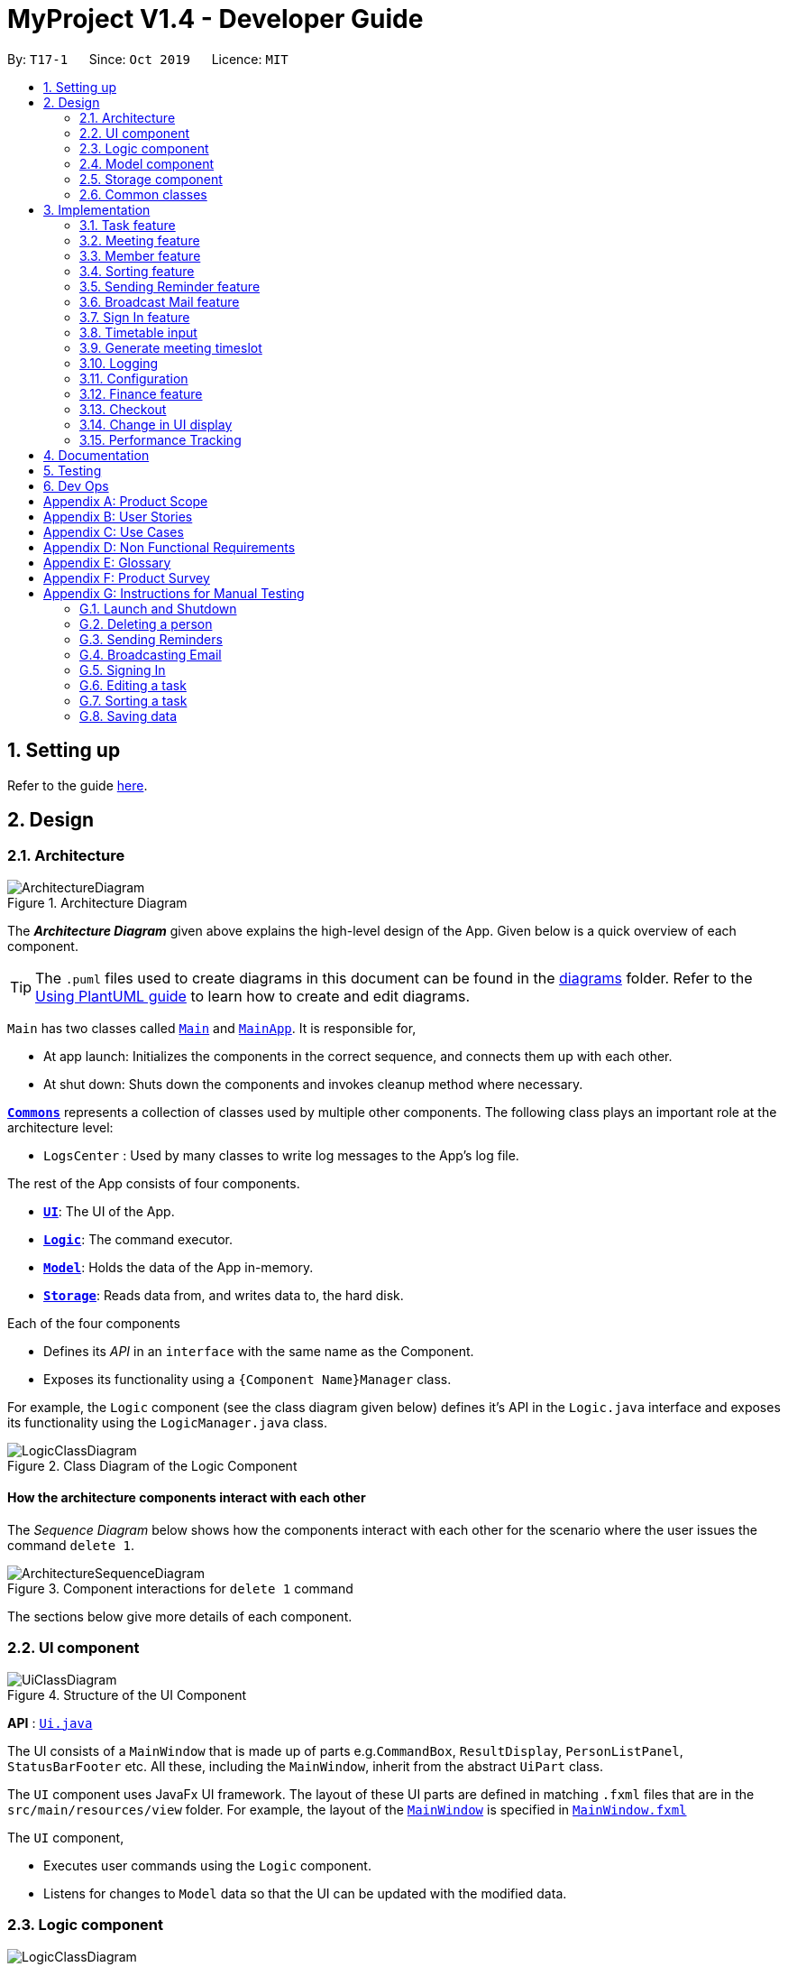 = MyProject V1.4 - Developer Guide
:site-section: DeveloperGuide
:toc:
:toc-title:
:toc-placement: preamble
:sectnums:
:imagesDir: images
:stylesDir: stylesheets
:xrefstyle: full
ifdef::env-github[]
:tip-caption: :bulb:
:note-caption: :information_source:
:warning-caption: :warning:
endif::[]
:repoURL: https://github.com/AY1920S1-CS2103T-T17-1/main/tree/master

By: `T17-1`      Since: `Oct 2019`      Licence: `MIT`

== Setting up

Refer to the guide <<SettingUp#, here>>.

== Design

[[Design-Architecture]]
=== Architecture

.Architecture Diagram
image::ArchitectureDiagram.png[]

The *_Architecture Diagram_* given above explains the high-level design of the App. Given below is a quick overview of each component.

[TIP]
The `.puml` files used to create diagrams in this document can be found in the link:{repoURL}/docs/diagrams/[diagrams] folder.
Refer to the <<UsingPlantUml#, Using PlantUML guide>> to learn how to create and edit diagrams.

`Main` has two classes called link:{repoURL}/src/main/java/seedu/address/Main.java[`Main`] and link:{repoURL}/src/main/java/seedu/address/MainApp.java[`MainApp`]. It is responsible for,

* At app launch: Initializes the components in the correct sequence, and connects them up with each other.
* At shut down: Shuts down the components and invokes cleanup method where necessary.

<<Design-Commons,*`Commons`*>> represents a collection of classes used by multiple other components.
The following class plays an important role at the architecture level:

* `LogsCenter` : Used by many classes to write log messages to the App's log file.

The rest of the App consists of four components.

* <<Design-Ui,*`UI`*>>: The UI of the App.
* <<Design-Logic,*`Logic`*>>: The command executor.
* <<Design-Model,*`Model`*>>: Holds the data of the App in-memory.
* <<Design-Storage,*`Storage`*>>: Reads data from, and writes data to, the hard disk.

Each of the four components

* Defines its _API_ in an `interface` with the same name as the Component.
* Exposes its functionality using a `{Component Name}Manager` class.

For example, the `Logic` component (see the class diagram given below) defines it's API in the `Logic.java` interface and exposes its functionality using the `LogicManager.java` class.

.Class Diagram of the Logic Component
image::LogicClassDiagram.png[]

[discrete]
==== How the architecture components interact with each other

The _Sequence Diagram_ below shows how the components interact with each other for the scenario where the user issues the command `delete 1`.

.Component interactions for `delete 1` command
image::ArchitectureSequenceDiagram.png[]

The sections below give more details of each component.

[[Design-Ui]]
=== UI component

.Structure of the UI Component
image::UiClassDiagram.png[]

*API* : link:{repoURL}/src/main/java/seedu/address/ui/Ui.java[`Ui.java`]

The UI consists of a `MainWindow` that is made up of parts e.g.`CommandBox`, `ResultDisplay`, `PersonListPanel`, `StatusBarFooter` etc. All these, including the `MainWindow`, inherit from the abstract `UiPart` class.

The `UI` component uses JavaFx UI framework. The layout of these UI parts are defined in matching `.fxml` files that are in the `src/main/resources/view` folder. For example, the layout of the link:{repoURL}/src/main/java/seedu/address/ui/MainWindow.java[`MainWindow`] is specified in link:{repoURL}/src/main/resources/view/MainWindow.fxml[`MainWindow.fxml`]

The `UI` component,

* Executes user commands using the `Logic` component.
* Listens for changes to `Model` data so that the UI can be updated with the modified data.

[[Design-Logic]]
=== Logic component

[[fig-LogicClassDiagram]]
.Structure of the Logic Component
image::LogicClassDiagram.png[]

*API* :
link:{repoURL}/src/main/java/seedu/address/logic/Logic.java[`Logic.java`]

.  `Logic` uses the `AddressBookParser` class to parse the user command.
.  This results in a `Command` object which is executed by the `LogicManager`.
.  The command execution can affect the `Model` (e.g. adding a person).
.  The result of the command execution is encapsulated as a `CommandResult` object which is passed back to the `Ui`.
.  In addition, the `CommandResult` object can also instruct the `Ui` to perform certain actions, such as displaying help to the user.

Given below is the Sequence Diagram for interactions within the `Logic` component for the `execute("delete 1")` API call.

.Interactions Inside the Logic Component for the `delete 1` Command
image::DeleteSequenceDiagram.png[]

NOTE: The lifeline for `DeleteCommandParser` should end at the destroy marker (X) but due to a limitation of PlantUML, the lifeline reaches the end of diagram.

[[Design-Model]]
=== Model component

.Structure of the Model Component
image::ModelClassDiagram.png[]

*API* : link:{repoURL}/src/main/java/seedu/address/model/Model.java[`Model.java`]

The `Model`,

* stores a `UserPref` object that represents the user's preferences.
* stores the Address Book data.
* exposes an unmodifiable `ObservableList<Person>` that can be 'observed' e.g. the UI can be bound to this list so that the UI automatically updates when the data in the list change.
* does not depend on any of the other three components.

[NOTE]
As a more OOP model, we can store a `Tag` list in `Address Book`, which `Person` can reference. This would allow `Address Book` to only require one `Tag` object per unique `Tag`, instead of each `Person` needing their own `Tag` object. An example of how such a model may look like is given below. +
 +
image:BetterModelClassDiagram.png[]

[[Design-Storage]]
=== Storage component

.Structure of the Storage Component
image::StorageClassDiagram.png[]

*API* : link:{repoURL}/src/main/java/seedu/address/storage/Storage.java[`Storage.java`]

The `Storage` component,

* can save `UserPref` objects in json format and read it back.
* can save the Address Book data in json format and read it back.

[[Design-Commons]]
=== Common classes

Classes used by multiple components are in the `seedu.addressbook.commons` package.

== Implementation

This section describes some noteworthy details on how certain features are implemented.

=== Task feature
==== Description of feature
Within every project, there are tasks to be done or milestones to be achieved within certain deadlines. The diagram below shows the class diagram of the task class and how it interacts with the model.

.Class Diagram for Task

image::TaskClassDiagram.png[]

As shown above, each project stores multiple tasks in a list. These tasks can be stored, deleted, edited and sorted very easily.
Here are some task related commands that can be executed by the app.

. addTask - adds a task into the project model.
. deleteTask - removes a task from the project model based on index specified by user
. editTask - edits a task of the given index with attribute/s to edit e.g deadline/description/whether is done
. sortTask - sorts the list of tasks based on specification given by user. (more info available in section 3.3)

==== Details
As seen in figure 9, each task consists of 3 parameters namely description, time and a boolean state to show whether the task is done/in progress.
A typical task will look like this on the app: +

image::TASK.png[]

// tag::addProjectMeeting[]
=== Meeting feature
==== Description of feature
Within every project, there are meetings to be held at certain time.
The diagram below shows the class diagram of the meeting class and how it interacts with the model.

.Class Diagram for Meeting

image::MeetingClassDiagram.png[]

As shown above, each project stores multiple meetings in a list. These meetings are automatically sorted based on the time in ascending order.
Here are some meeting related commands that can be executed by the app.

. addProjectMeeting - adds a meeting into the project model.
. deleteProjectMeeting- removes a meeting from the project model based on index specified by user

==== Details
As seen in figure 10, each meeting consists of 2 parameters namely description and time to show what is the meeting about
and the date and time of the meeting respectively.
A typical meeting will look like this on the app:

image::ProjectMeeting.png[]

// end::addProjectMeeting[]

// tag::memberFeature[]
=== Member feature
==== Description of feature
In every project, it almost certain that there are members. Therefore we have allowed for the users to be able to
track who are the members, and how many members there are within each project. Each `Project` stores its members as a list
of strings representing their names, and similarly each `Person` stores the projects they are involved in
as a list of strings representing the project titles. Below you will find 2 diagrams which represents this relationship.

.Class diagram of Project
image::MemberClassDiagram1.png[picutre, 250]

.Class diagram of a Person
image::MemberClassDiagram2.png[picture, 250]

[NOTE]
Whenever member is mentioned it should be known that it is represented by a `Person`.

In order to facilitate this feature, 4 commands are implemented as a subclass of the `Command` class:

. `addMember` - Adds a new `Person` to the contacts an records the name as a member of the current working project.
. `addFromContacts` - Adds a `Person` to the current working project as a member.
. `removeMember` - Removes the record of the `Person` as a member of the current working project.
. `addProfilePicture` - Adds a profile picture to the specified `Person`.

==== Implementation

In this section, we will demonstrate how a member is added to the project from your contacts, and also how a member as a new `Person`.

We will start with adding a new `Person` to your contacts, and to your project at the same time.

Step 1. The user enters the `addMember` command with the following parameters `n/David p/94328727 e/david97@hotmail.com a/Ang Mo kio
avenue 3`.

Full user input: `addMember n/David p/94328727 e/david97@hotmail.com a/Ang Mo kio
avenue 3`

The user input is parsed into an `ArgumentMultiMap` by `AddMemberCommandParser#parse` so that every attribute of the person can be
extracted, and put into a `NewMemberDescriptor` to be used to correctly create the `Person`.

[NOTE]
`ArgumentMultimap` is a class that stores all the parsed parameters from the user input.

[NOTE]
`NewMemberDescriptor` is a class that stores any all the information on the `Person` given by the user to be used
to create the `Person` subsequently.

Step 2. The information of the person is stored in the `NewMemberDescriptor`, and used to create a new instance of the `AddMemberCommand`


Every Project keeps track of which members are involved by storing a list of strings of the names of the members.
Similarly a Person keeps track of which projects they are involved in by storing a list of strings of the project titles.

The following commands are implemented to support this feature:

. `addMember` - Adds a new person to the contacts as well as to the current working project.
. `addFromContacts` - Adds a person currently stored in your contacts to the current working project.
. `removeMember` - Removes a person from the current working project.
. `addProfilePicture` - Adds a profile picture to a person in the contacts.

// end::memberFeature[]

=== Sorting feature
==== Description of feature

Sorts some lists based on specifications provided by the user.
There are 3 lists that are able to be sorted so far. +

. Sort list of tasks
. Sort list of spending
. Sort list of meetings

The implementation is similar for these 3 methods. It makes use of `SortingOrder`, which is
a container class that stores the current sort order as well as methods to get and set these orders.
`SortingOrder` can be found in the `model` package.
Currently there are 5 different methods to sort the lists.

. Alphabetical order
. Increasing order of time
. Whether tasks are done
. Whether tasks are done and then by increasing order of time
. Increasing price

[NOTE]

Methods 3-4 are only for sorting tasks whereas method 5 is for sort spending.
Methods 1-2 can be used to sort all lists.

==== Details
All sort commands take in a single integer as parameter. As mentioned in the
note above, integers 1-4 are valid input for sortTask, integers 1, 2 and 5 are valid for sortSpending, and
integers 1-2 are valid for sortMeeting.

An example command would be `sortTask 1` which sorts the list of tasks by alphabetical order.

The following sequence diagram shows the process of obtaining a list with the new sorting order
and updating the current sort order in `SortingOrder` class.

.Sequence Diagram for sortTask
image::SortTaskSequenceDiagram.png[]

These are the stages shown in figure 9. Stages are similar for sort spending as well.

. Parses the input to obtain the index.
. Goes to `SortingOrder` to change the current sorting order to the one linked to the given index based on the specification shown above.
. Obtains list of tasks from model and sorts it. List now maintains this sorting order and displays a sorted list even after adding or editing elements.
. Display the newly sorted task list.

.Activity Diagram for sortTask
image::SortTaskActivityDiagram.png[]

The diagram above shows sortTask works. There are 2 possible error messages that can occur. Firstly,
if the user inputs an index that is not applicable to the type of items sorted. For example, `sortTask 5`
is invalid as index 5 is linked to a price sorting mechanism which is not applicable to sorting tasks. Secondly,
an error will be shown if the user attempts to sort the items in the same order is the current sorting order.
For example, since the default sorting order for tasks is by increasing order of date, the command `sortTask 2`
will be invalid if the sorting order has never been changed before. Otherwise if the input is valid,
the sorting will occur and the newly sorted task list will be displayed.


==== Design considerations

===== Aspect: Data structure to support the sort commands


* **Alternative 1 (current choice):** Store the data in list.
** Pros: Easy to implement. Easy for new Computer Science student undergraduates to understand, who are likely to be the new incoming developers of our project.
** Cons: May have performance issues as list has to be sorted every time a new element is added or edited.
* **Alternative 2:** Store the data in a PriorityQueue.
** Pros: Much more efficient in terms of performance and complexity. Internal list will automatically be updated which means
no additional sorting needed when adding or editing new elements.
** Cons: Have to create and add all the tasks into another PriorityQueue if the sorting order were to be changed. Harder to implement.


// tag::sendReminder[]
=== Sending Reminder feature
==== Description of feature

Sends reminder for tasks and meetings that are due in the number of days given by the user input.

The basic implementation uses javax.Mail to send email to other email addresses. The Mailer class has static method sendEmail
which is responsible for sending all kinds of email to a given recipient(s). User's email account information is
stored in the Model class and subsequent queries regarding mailing will use this information that has been stored to send the email.
Currently, only gmail server has been made available for use in sending the emails.

[NOTE]
User Email  Account Information is stored through the signIn command.

==== Details
SendReminder takes in a single integer as parameter. The integer will be the duration in days from the current times in which the meetings and tasks are due.

The following sequence diagram shows the process of sending reminder to the project members.

.Sequence Diagram for sendReminder
image::SendReminderSequenceDiagram.png[]

These are the stages shown in figure 15.

. Parses the input to obtain the duration.
. Goes to `Model` to get the the Meetings and Tasks.
. Obtains list of tasks and meetings which are due in the duration time.
. Goes to `Project` to get the Members names.
. Goes to `Model` to get the members in the project.
. Goes to `Model` to get the OwnerAccount information.
. Sends email to all the members about the upcoming meetings and tasks in the project.
. Display the success message.

.Activity Diagram for sendReminder
image::SendReminderActivityDiagram.png[]

The diagram above shows how `sendReminder` works. There are 2 possible error messages for invalid input. Firstly,
if the user inputs nothing as the duration and input cannot be empty error message is shown. Secondly,
an error will be shown if the user non-numeric or negative or zero number as the duration of time. For a valid input,
user will be required to checkout then signIn first before executing the command.


==== Design considerations

===== Aspect: Data structure to support the sendReminder commands

* **Alternative 1:** Storing List<Person> in the Project for members.
** Pros: Easy to implement. Do not need to look for the person object in the addressBook from the List of String of
members' names in the project.
** Cons: Introduces coupling and may cause unwanted bugs due to cyclic dependencies as Project contains Person and
Person contains Project.
* **Alternative 2:** Stores members as List<String> of members names.
** Pros: Reduces coupling and and eliminates cyclic dependencies between Project and Person object..
** Cons: Have to hash the members object in the addressBook by names and go through the List<String> of members'
names one by one to get the Person object of the member. Harder to implement.

// end::sendReminder[]


// tag::broadcastMail[]
=== Broadcast Mail feature
==== Description of feature

Broadcast an email to all members in the project.

Similar to sendReminder, the basic implementation uses javax.Mail to send email to other email addresses. The Mailer class has static method sendEmail
which is responsible for sending all kinds of email to a given recipient(s). User's email account information is
stored in the Model class and subsequent queries regarding mailing will use this information that has been stored to send the email.
Currently, only gmail server has been made available for use in sending the emails.

[NOTE]
User Email  Account Information is stored through the signIn command.

==== Details
BroadcastMail takes in a two String, an email Subject and Body.
The subject will be the email title which are normally on the email header and the body
will be the message body of the email.

The following sequence diagram shows the process of broadcast email to the project members.

.Sequence Diagram for broadcastMail
image::BroadcastMailSequenceDiagram.png[]

These are the stages shown in figure 15.

. Parses the input to obtain the Subject and Body of the email.
. Goes to `Project` to get the Members names.
. Goes to `Model` to get the the members in the project.
. Goes to `Model` to get the OwnerAccount information.
. Sends email to all the members with header Subject and message Body.
. Display the success message.

.Activity Diagram for BroadcastMail
image::BroadcastMailActivityDiagram.png[]

The diagram above shows how `broadcastMail` works. When the command is executed, it will throw a CommandException if the user
has not checked out or have not signed in. Otherwise, broadcast message will be executed normally.

==== Design considerations

===== Aspect: Data structure to support the broadcastMail commands

The alternatives are similar to sendReminder as the underlying problem lies in sending email
to all the members in the project group.
// end::broadcastMail[]

// tag::signIn[]
=== Sign In feature
==== Description of feature

Signs in using a Google account for mailing purposes.

The basic implementation uses javax.Mail to check for the validity of the email address and password.
User's email account information is stored in the Model class through this command.

[NOTE]
In this version, only gmail server has been made available for use in signing in and sending emails.

==== Details
signIn takes in two inputs, first is the email address of the user (in gmail), second is the password to the email address.

The following sequence diagram shows the process of signing in to the user's account.

.Sequence Diagram for signIn command
image::SignInSequenceDiagram.png[]

These are the stages shown in figure 15.

. Parses the input to obtain the Email address and Password.
. Goes to `Model` to check if user has signed in.
. Creates OwnerAccount with the address and password.
. Goes to `Model` to store the Email address and Password as `OwnerAccount`.
. Display the success message.

.Activity Diagram for SignIn
image::SignInActivityDiagram.png[]

The diagram above shows how `signIn` works. The command will result in CommandException to be thrown if user has
already signed in with a valid email address (gmail) and password. If the user has not signed in, it will result in CommandException if
either the user's email address or password is incorrect or does not match. Otherwise, the command will be executed and
the user's Account information will be stored.

==== Design considerations

===== Aspect: Algorithm to check validity of the Account in SignIn commands

* **Alternative 1 (current choice):** Sends an email to a dummy email address cs2103t17@gmail.com.
** Pros: Easy to implement. Do not need to use external libraries which might be time-consuming and difficult to learn.
** Cons: Takes a while for the method to be executed as it checks whether it can send an email to the address cs2103t17@gmail.com.
* **Alternative 2:** Use external libraries and utilise more of the javax.Mail API.
** Pros: Might make the email checking more efficient, thus need only check for the password input.
** Cons: Would have to use external libraries which will be harder to implement. Only checks for the existence of the email address and does not
check for the correctness of the password input.

===== Aspect: Eliminating signIn command

* **Alternative 1 (current choice):** Lets user Signs In using their own Gmail Account.
** Pros: Allows users to user their own Gmail Account and lets members(recipients) know email
sent by the team leaders.
** Cons: Expose users' password when users are trying to sign in. Users will need to change the account
security settings to let less secure app access the account. Compromises account security.
* **Alternative 2:** Hardcode an account in the application that is responsible for all mailing command.
** Pros: Do not expose users' password and Users do not need to change their Account security settings to
send the emails.
** Cons: Members(recipient) receiving email from the users' may not know the origin of the email.
This may lead to confusion for the project's members.
// end::signIn[]

// tag::setTimetable[]

=== Timetable input
==== Description of Feature
This feature is used to input timetable data, which would then be used in the `generate` command to find a suitable meeting timeslot.

There are two ways to input member's timetable:

. Member send a formatted text file to the team leader, which would then be parsed by the system. The file would be a list of newline separated time ranges
. Member send their NUSMods timetable URL to the team leader, and the system would parse the URL and fetch timetable data using NUSMods API

User command would be in the format: `setTimetable INDEX m/member [n/NUSMODS_URL] [f/FILEPATH]`

The main logic is implemented within the `TimetableInput` class, which is invoked by the `SetTimetableCommand` class.

==== Details

Important functions in `TimetableInput`:

* `TimetableInput#getTimetableFromNUSMods(Url url)` -- Parse URL and fetch timetable data using NUSMods API
* `TimetableInput#getTimetableFromFile(String filepath)` -- Parse file to obtain timetable data

Below is an overview of the classes related to time+table input:

.Class diagram for timetable input feature
image::set-timetable/SetTimetableClassDiagram.png[]

`setTimetableCommand` accepts either a filepath or a URL, which is then supplied to `TimetableInput` to fetch the timetable data.

Afterwards, the timetable is passed into `TimetableVisualization` to provide a visual representation of the set timetable. This visualization is then passed back as a `CommandResult` to be displayed to the user.

The following sequence diagram illustrates what happens when the user issues the command `setTimetable` to add their timetable from a shared NUSMods timetable.

.Timeline of entire process from user executing their command to getting the result back.
image::set-timetable/SetTimetableSequenceDiagram.png[]


==== Design Considerations

===== Aspect: How to input timetable

* **Alternative 1** (current choice): Input timetable by importing timetable from an already existing platform.
** Pros: More practical and convenient for users to input, as opposed to manually typing in all the timetable for every single members.
** Cons: Feature unreliable as it requires maintainance if the web API changes.
* **Alternative 2:** Input all time ranges manually by user.
** Pros: Very reliable due to lack of usage of online APIs.
** Cons: Very impractical. Most users would not want to enter timetable data of all their members one by one, and would probably skip this feature.

We realized that it is very impractical to expect users to input timetable manually all by themselves. No matter how unreliable the web API is, the feature would at least be useful to users. If users have to manually input all the data, we cannot realistically expect this feature to be useful at all.

// end::setTimetable[]

// tag::generate[]
=== Generate meeting timeslot
==== Description of Feature

The timeslot generator is used to suggest meeting timings by making use of team members' timetable.

[NOTE]
This feature makes heavy use of the class `TimeRange`, which represents a period of time in a week, e.g. MONDAY 1000 -- MONDAY 1200.

The main logic of this feature is contained within the `TimeSlotGenerator` class:

==== Details

`TimeSlotGenerator(members, desiredMeetingDuration, restrictedTimeRange)`

* `members`: `List<Timetable>` of members of the checked-out `Project`
* `desiredMeetingDuration`: How long the meeting would last in hour, expressed as a positive integer
* `restrictedTimeRange`: Sets the limit of generated `TimeRange`, e.g. restrict meeting to working hours, from MONDAY 0900 - MONDAY 1800

Only the two following methods are exposed:

* `TimeSlotGenerator#generate()` -- Generate timeslot suitable for *_all_* `Timetable` supplied. Returns a list of `TimeRange`, or an empty list of `TimeRange` if no such timeslot is available.
* `TimeSlotGenerator#generateWithMostMembers()` -- Generate timeslot where *_most_* members of the currently checked out project are available. Returns a list of `TimeRange`.


This feature depends on the timetable stored internally as an attribute of each members:

.Class diagram of the `TimeSlotGenerator`
image::GenerateSlotClassDiagram.png[]

Typical usage of `TimeSlotGenerator` would be look like this:

`List<TimeRange> availableTimeSlots = new TimeSlotGenerator(members, desiredMeetingDuration, restrictedTimeRange).generate()`

The following sequence diagram shows the entire process of generating timeslot after the command `generate d/2` is given:

.Timeline of process from user entering the command to the results being displayed to the user.
image::GenerateSlotSequenceDiagram.png[]

As shown in the sequence diagram above, the command execution would go through the following stages:

. Fetch the data of members in the current project and pass them to the `TimeSlotGenerator`.
. `TimeSlotGenerator` will extract their timetable and generate all possible `TimeRange`.
. Display result for the user to view all the possible timeslots that a meeting can be held.

[NOTE]
If `generate()` returns an empty `List<TimeRange>`, the program should automatically call `generateWithMostMembers()` and return it as result, informing the user that there is no timeslot where all members are available.

The following activity diagram summarizes the general flow of the command `generate`:

.`generate` command tries to provide best possible meeting timeslot
image::GenerateSlotActivityDiagram.png[]

==== Algorithm Used

===== `TimeSlotGenerator#generate()`

. Combine all the given `Timetable` into a single `List<TimeRange> combined`
. `combined` is then processed further by merging overlapping `TimeRange` into a single `TimeRange`. E.g. `TimeRange(MONDAY, 1000, MONDAY, 1200)` and `TimeRange(MONDAY, 1200, MONDAY,1400)` are merged together to form a single `TimeRange(MONDAY, 1000, MONDAY, 1400)`. `List<TimeRange> merged` is then passed on to the next stage.
. `merged` is then inverted, and returns `List<TimeRange> inverted` containing all timeslots where all the members are free.
. `inverted` is then processed to ensure that all `TimeRange` falls within `restrictedTimeRange` specified by the user, truncating all `TimeRange` that extends beyond the specified `restrictedTimeRange`, returning `List<TimeRange> truncated`.
. The algorithm then filters `inverted` by rejecting all `TimeRange` that last shorter than `desiredMeetingDuration` specified by the user. This `List<TimeRange> accepted` is then passed back to the caller of this method, and the algorithm terminates.

===== `TimeSlotGenerator#generateWithMostMembers()`

. Iterates over all possible combinations of timetables in descending order of number of timetable.
. For each possible combination, call `TimeSlotGenerator#generate()`.
. If `TimeSlotGenerator#generate()` returns an empty list, repeat step 2 again.
. Algorithm terminates, returning the combination of List<Timetable> used and available timings `List<TimeRange>` wrapped in a class `TimeSlotWithMember`.

==== Design Considerations

===== Aspect: How to generate timeslot with most number of available members

* **Alternative 1 (current choice):** Iterate over all possible combinations of timetables, sorted in descending order of number of timetables, and call `TimeSlotGenerator#generate()` on each of these combinations.
** Pros: Easy to implement.
** Cons: May have performance issues in terms of speed. This implementation takes O(2^n^) time for _n_  members.
* **Alternative 2:** Use a more sophisticated algorithm to shorten generation duration
** Pros: Will be much more efficient
** Cons: Harder to implement, and more specialize towards only doing a single task. Tough to maintain and adapt for other usage.

We went with options 1 as there is no real difference in speed if the number of members is restricted to below 15 members, which many projects do not normally exceed. It is much easier to understand and maintain by other developers as well.

// end::generate[]

=== Logging

We are using `java.util.logging` package for logging. The `LogsCenter` class is used to manage the logging levels and logging destinations.

* The logging level can be controlled using the `logLevel` setting in the configuration file (See <<Implementation-Configuration>>)
* The `Logger` for a class can be obtained using `LogsCenter.getLogger(Class)` which will log messages according to the specified logging level
* Currently log messages are output through: `Console` and to a `.log` file.

*Logging Levels*

* `SEVERE` : Critical problem detected which may possibly cause the termination of the application
* `WARNING` : Can continue, but with caution
* `INFO` : Information showing the noteworthy actions by the App
* `FINE` : Details that is not usually noteworthy but may be useful in debugging e.g. print the actual list instead of just its size

[[Implementation-Configuration]]
=== Configuration

Certain properties of the application can be controlled (e.g user prefs file location, logging level) through the configuration file (default: `config.json`).

=== Finance feature

The finance feature allows the user to keep track of the budgets of
the project and view them in a graph. The graphs are achieved
using JavaFX built in bar and pie chart. The user is also able to store
the information in an excel sheet as well. This is done using
the Apache POI API. The documentation of this library can
be seen at https://poi.apache.org/apidocs/[here].

==== Details

This logic of the feature is based on the the construction of different classes.

.This class diagram depicts the interaction among classes under finance feature.
image::FinanceClassDiagram.png[]

The fact that `Budget` contains two money object is that it maintains
two attribute `amount` and `remainingAmount` as these are usually
the crucial information the user wants to see.

==== Design considerations
`Money` is represented as an object. As it is shared by the
`Spending` class and the `Budget` class and they all require to
check the validity of a given string to convert it to `BigDecimal`.

[[Implementation-Checkout]]
=== Checkout
This allows user to checkout to a project from a list of project to work on it.
Almost every command regarding the project require the user to checkout first.

For it to work, the ModelManager class is holding an additional `Optional<Project>`
attribute and the model supports three new methods:

* `setWorkingProject()` -- Sets the attribute to the argument of the method.
* `getWorkingProject()` -- Returns the current project.
* `isCheckedOut()` -- Checks whether the current working project is empty.
* `removeWorkingProject` -- Sets the attribute to `Optional.empty()`.

A typical use of the command can be seen in the sequence diagram below.

image::CheckoutSequenceDiagram.png[]

[[Implementation-Change-in-UI-display]]
=== Change in UI display
The first step of changing UI display is to find out
whether a change in UI is needed given a command from user.
This is done in the CommandResult class constructor. If a command
word matches actions that is email related or help or exit,
the flag will indicate that a change in UI is not needed.

Next, a class to represent the state of UI is needed to remember
a history which is the `UiEvent` class.UiEvent is a class that represent
a type of UiDisplay as an event. It stores the current state of the
application's UI and the current working project index if it exists.
Whenever a command is executed, a new UiEvent will be generated and stored in history
if this command lead to a state
that is different from the current one.
The `viewHistory` is stored in the `MainWindow` class as a stack of UiEvents
and the class also maintains a currentStatePointer. When a `back` command
is executed, it can check back on what is the previous state.

* `MainWindow#changeUiDisplay` -- Change the Ui and change the current state.
* `MainWindow#getPreviousState` -- Pops the stack and peek to look for the previous state.
* `MainWindow#handleBack` -- Change the Ui display to the previous state.
* `MainWindow#getState` -- Get the state given a command word.

Given below is an example of how the UI behave at each step.

Step 1. The user launches the application and the `viewHistory` will be initialized with the
`PROJECT_LIST` state. The `currentStatePointer` is currently pointing to
that single address book state.

image::ChangeUiDisplayState0.png[]

Step 2. The user executes `checkout 1` command to checkout to project 1 to work on.
During the execution of the `checkout` command, when commandresult is created,
it detects that there is a need to change the Ui and the flag is made to true.
In the `MainWindow`, since a change is needed, `MainWindow#changeUiDisplay` is called
to change the display to `PROJECT_OVERVIEW` which is found out using
the `MainWindow#getState` method. It also set the `currentState` to be `PROJECT_OVERVIEW`.
The UiEvent with the state of `PROJECT_LIST` and an empty index will be stored
in the `viewHistory` stack.

image::ChangeUiDisplayState1.png[]

Step 3. The user now decide to add a budget by `addBudget b/ equipment 3000.00`.
This command does need a change in Ui display but the state of this command
is exactly the same as the previous command thus `MainWindow#changeUiDisplay`
will be called with the same state.
Thus, the method `MainWindow#changeUiDisplay` is still called but this time
it is called to update the information in the current display and set the
current state to be still the current state. Thus, the `currentStatePointer` does
not move.

image::ChangeUiDisplayState2.png[]

[NOTE]
If a command fails its execution, a `commandResult` wont be generated thus no change in Ui will happen.

Step 4. The user now wants to have a better view of the budgets and executes
`listBudget`. Same step follows through the checkout command.

image::ChangeUiDisplayState3.png[]

Step 5. The user now decides to go back to the home page and executes
two consecutive `back` command. At the execute stage in `MainWindow`,
it detects it is a back command and `MainWindow#handleBack` is called.
This method will then pop the current state by `MainWindow#getPreviousState`
and call `MainWindow#changeUiDisplay` to display the previous Ui.

image::ChangeUiDisplayState4.png[]
image::ChangeUiDisplayState5.png[]

.This diagram shows how the Ui reacts to an user's input
image::ChangeUiDisplayActivityDiagram.png[]

[NOTE]
If the `currentStatePointer` is at `PROJECT_LIST`, then there are
no previous UI states to go back. Under such situation, an error will be returned.


// tag::performanceTracking[]
=== Performance Tracking

We allow users to be able to track the performance of every member in the project, by using information that the user has
already input into MyProject.

==== Implementation

The `Performance` of each `Person` is consolidated and stored in a `PerformanceOverview` object inside the model.

[NOTE]
`Performance` of a `Person` stores the information such as tasks assigned to the person, which are specific to the person. The actual performance
of the person can only be calculated in `PerformanceOverview` with information from the `Project` as well.

`PerformanceOverview` is a separate model we have implemented, which consolidates all the data from each `Person` involved
in the specific project, as well as from the project itself. The following is a class diagram for `PerformanceOverview`.

image::PerformanceOverviewClassDiagram.png[picture,250]

A typical `PerformanceOverview` is created using the following constructor:

`PerformanceOverview(project, memberList)`

* `project` - This is the `Project` that the user is concerned about.

* `memberList` - This is the `List<Person>` which consists of all the `Person`(s) involved with this project. Note that they each
have their own `Performance` as well.

All the calculations of the various components constituting the performance of an individual is calculated within the `PerformanceOverview`,
and the results are accessed using each of the following commands:

. `PerformanceOverview#getAttendanceOf(Person person)` - Gets the number of meetings attended by the `Person`
. `PerformanceOverview#getRateOfAttendanceOf(Person person)` - Gets the percentage of meetings attended by the `Person`
. `PerformanceOverview#getNumOfTaskDoneOf(Person person)` - Gets the number of tasks completed by this `Person`
. `PerformanceOverview#getTaskCompletionRateOf(Person person)` - Gets the percentage of the assigned tasks, which the `Person` completed

Internally, every attribute of the performance of an individual a HashMap for that particular attribute. For example, the task completion
rate of every individual is stored in a `HashMap<String, RateOfTaskCompletion>` where the key is the string of the name of the member, while
the value is the rate of task completion. Every other attribute is stored in similar fashion.

Next, we will demonstrate the process of using this feature to see the performance of each member. The following sequence diagram
shows the entire process of calculating the performance of member and showing it, after the `showPerformanceOverview` command
is input by the user.

.Sequence diagram of the `showPerformanceOverview` command execution
image::ShowPerformanceOverviewSequenceDiagram.png[]

With reference to the sequence diagram above, here are the steps of the command execution:

Step 1. The user input is parsed, and a `ShowPerformanceOverviewCommand` is created.

Step 2. The execution of the `ShowPerformanceOverviewCommand` fetches the `Project` that the user is working on, and also
the `Person`(s) involved in the project and returns them as a `List<Person>`.

Step 3. The `List<Person>` and `Project` are used to create the `PerformanceOverview`. Here you can see that when a `PerformanceOverview` is created
there are 4 methods being called internally. This is where all the necessary information is taken from the project and members, and used to
calculate the different attributes of the member's performance. It is also in those 4 methods, where the HashMaps are created.

Step 4. The `PerformanceOverview` is set in the `Model`, and displayed to the user subsequently.

The following activity diagram summarizes the general flow of the execution of the `showPerformanceOverview` command:

.Activity diagram for `showPerformanceOverview`
image::ShowPerformanceOverviewActivityDiagram.png[picture, 400]

As shown in the activity diagram, there are only 2 main flows during the execution of this command. If there are members
in the project, the performance of the members can be calculated, and the performance overview will be displayed
to the user. If there are no members in the project, the user will be shown an error message to tell them that
the performance overview cannot be computed.

==== Design Considerations
**Data structure of `PerformanceOverview`**

* **Alternative 1(Current implementation):** Currently, every attribute is stored and paired to the member using a HashMap. The key
is the string representation of the name of the members, and the value is the attribute itself.

** Pros:
*** Easy to implement.
*** In order to add a new attribute to measure performance, there is only a need to add a new HashMap, a method to calculate the values,
and a method to retrieve the values.

** Cons:
*** It is more difficult to iterate through all HashMaps to retrieve the values based on your preferred ordering.

// end::performanceTracking[]


== Documentation

Refer to the guide <<Documentation#, here>>.

== Testing

Refer to the guide <<Testing#, here>>.

== Dev Ops

Refer to the guide <<DevOps#, here>>.

[appendix]
== Product Scope

*Target user profile*:

* university students (will be expanded to working adults as well in future versions)
* handles many different projects at once
* unable to keep track of tasks and deadlines
* loves visual aids such as charts and graphs to display information
* needs a single app to store all kinds of different information
* has a need to manage a significant number of contacts
* prefer desktop apps over other types
* can type fast
* prefers typing over mouse input
* is reasonably comfortable using CLI apps

*Value proposition*: One stop project management app to store and display
different projects with user-friendly commands using a command line interface.

[appendix]
== User Stories

Priorities: High (must have) - `* * \*`, Medium (nice to have) - `* \*`, Low (unlikely to have) - `*`

[width="59%",cols="22%,<23%,<25%,<30%",options="header",]
|=======================================================================
|Priority |As a ... |I want to ... |So that I can...
|`* * *` |Team Manager |give my projects names |uniquely identify all my different projects

|`* * *` |Team Manager |store ongoing tasks for each project |conveniently delegate and manage the tasks that need to be done for each project

|`* * *` |Team Manager |prioritise the tasks within a project |easily manage the progress of my project

|`* * *` |Team Manager |assign a status to a task |keep track of which tasks are done and which are still ongoing

|`* * *` |Team Manager |allocate tasks to my members and store this information |conveniently delegate tasks and ensure there are no overlaps

|`* * *` |Team Manager |easily get an overview of what my members are currently doing |so that I know which member is responsible for which tasks within the project

|`* * *` |Team Manager |be able to remind my members of upcoming meetings |ensure smoother team meetings as they are updated on the time and location, and there would be no unnecessary delays

|`* * *` |Team Manager |backup my save file |

|`* * *` |Team Manager |which members must be at a particular meeting |schedule a meeting even if there are no dates where every member is available

|`* * *` |Team Manager |get a list of possible dates with attendance of each members |choose the optimal date with more relevant members

|`* * *` |Team Manager |set a range of timings where meetings can be set |schedule meetings at timings customised to my own requirements

|`* * *` |Team Manager |track the project's expenditure |ensure that the budget for the project will not be exceeded

|`* * *` |Team Manager |sort tasks based on deadlines and show the list |know which are the tasks that are to be completed as soon as possible

|`* * *` |team manager |access the list of valid commands that I can use |

|`* *` |Team Manager |find an optimal meeting location based on each team members' location |optimise the convenience of the team meeting locations for each team member

|`* *` |Team Manager |remind members of their deadlines for their allocated tasks |make sure the tasks are completed promptly

|`* *` |Team Manager |find a date that everyone is free for team meetings |

|`* *` |Team Manager |categorise the projects based on my preferences |better organise the projects

|`*` |Team Manager |set an agenda for meetings |I can avoid meetings that are unproductive due to lack of things to do

|`*` |Team Manager |send standardised emails to every team member containing the most updated project details |keep all my members up to date with the latest information when needed

|`*` |Team Manager |send the minutes from a meeting to each member |keep each member updated on what was discussed during the meeting

|`*` |Team Manager |change the theme of the application |make it look the way I want it to

|`*` |Team Manager |be recommended locations which are conducive for the meetings |

|`*` |Team Manager |export a project as a word document |use it easily with other third party applications as needed
|=======================================================================


[appendix]
== Use Cases

[discrete]
=== Use case: UC01 - Add a project

*MSS*

1. User requests to add a project.
2. MyProject adds the project with respect to the arguments passed in by user.
Use case ends.

*Extensions*

[none]
* 2a. The arguments passed in are incomplete/wrong.
+
[none]
** 2a1. MyProject shows an error message.
Use case resumes at step 1.
[none]

[discrete]
=== Use case: UC02 - Checkout to a project to work on

*MSS*

1. User requests to list projects.
2. MyProject shows a list of projects.
3. User requests to switch to a project in the list to work on.
4. MyProject switches to the project for the user.
Use case ends.

*Extensions*

* 2a. The list is empty.
Use case ends.

* 3a. The given index is invalid.
** 3a1. MyProject shows an error message.
Use case resumes at step 2.

[discrete]
=== Use case: UC03 - Edit a project

*MSS*

1. User [.underline]#checkout to a project(UC02)#.
2. User requests to edit current project.
3. MyProject requests for details of change.
4. User enters the requested details.
5. MyProject edits the details of the project and displays the information of the edited project.
Use case ends.

[none]
*Extensions*

* 3a. The given details do not match the given format.
** 3a1. MyProject requests for the data and displays the format to be input.
** 3a2. User enters new data.
Steps 3a1-3a2 are repeated until the data entered are correct.
Use case resumes from step 4.

[discrete]
=== Use case: UC04 - Edit a member

*MSS*

1. User [.underline]#checkout to a project(UC02)#.
2. User requests a list of members.
3. MyProject shows a list members in this project.
4. User chooses a member to edit based on the index and uses the corresponding prefix to change the desired attribute.
5. MyProject makes the changes and displays the member with the updated attributes.
Use case ends.

[none]
*Extensions*

* 3a. The given index is invalid.
** 3a1. MyProject shows an error message.
Use case ends.

* 3b. The prefix used does not match any of the predefined prefixes.
** 3b1. MyProject shows an error message.
Use case ends.

[discrete]
=== Use case: [.underline]#UC05# - Send reminder
Preconditions: User has the e-mail addresses of all the team members, user has an email account and team members has the e-mail address of the user.

*MSS*

1. User [.underline]#checkout to a project(UC02)#.
2. User selects the uncompleted tasks in the project.
3. User sends reminder to the members in charge of the tasks to complete by the specified deadline.
4. Team members reply for acknowledgement.
5. User receives acknowledgement.
Use case ends.

*Extension*

* 3a. All the tasks in the project has been completed.
** 3a1.  User requests for for availability for the next meeting time.
Use case ends.

* 5a. Team members do not receive the reminder e-mail.
** 5a1. User does not receive acknowledgement reply.
** 5a2. User resend the reminders to team members who do not reply.
Use case resumes from step 6.

[discrete]
=== Use case: UC06 - Store team members’ availability

*MSS*

1. Team members send user their respective timetable as a text file.
2. User [.underline]#checkout to a project(UC02)#.
3. Team leader stores timetable for the respective team member.
Steps 1 - 2 are repeated for each team member, until all team members’ timetables are stored.
Use case ends.

[none]
*Extensions*

* 2a. Text file invalid.
** 2a1. MyProject prompts team leader that given file is invalid.
**	2a2. Team leader requests for resubmission of timetable from team member.
Use case resumes from step 2.

[discrete]
=== Use case: UC07 - Generate time slot where all team members are available for meeting

*MSS*

1. User [.underline]#stores all team members’ availability (UC06)#.
2. Team leader request for a meeting within a specific range of time.
3. MyProject displays a time frame where all team members are available.
Use case ends.

*Extensions*

* 2a. No time slot exists such that all team members are available.
Use case ends.

[appendix]
== Non Functional Requirements

.  Should work on any <<mainstream-os,mainstream OS>> as long as it has Java `11` or above installed.
.  Should be able to hold up to 1000 persons without a noticeable sluggishness in performance for typical usage.
.  A user with above average typing speed for regular English text (i.e. not code, not system admin commands) should be able to accomplish most of the tasks faster using commands than using the mouse.

_{More to be added}_

[appendix]
== Glossary

[[mainstream-os]] Mainstream OS::
Windows, Linux, Unix, OS-X

[[private-contact-detail]] Private contact detail::
A contact detail that is not meant to be shared with others

[appendix]
== Product Survey

*Product Name*

Author: ...

Pros:

* ...
* ...

Cons:

* ...
* ...

[appendix]
== Instructions for Manual Testing

Given below are instructions to test the app manually.

[NOTE]
These instructions only provide a starting point for testers to work on; testers are expected to do more _exploratory_ testing.

=== Launch and Shutdown

. Initial launch

.. Download the jar file and copy into an empty folder
.. Double-click the jar file +
   Expected: Shows the GUI with a set of sample projects. The window size may not be optimum.

. Saving window preferences

.. Resize the window to an optimum size. Move the window to a different location. Close the window.
.. Re-launch the app by double-clicking the jar file. +
   Expected: The most recent window size and location is retained.

=== Deleting a person

. Deleting a person while all persons are listed

.. Prerequisites: List all persons using the `list` command. Multiple persons in the list.
.. Test case: `delete 1` +
   Expected: First contact is deleted from the list. Details of the deleted contact shown in the status message. Timestamp in the status bar is updated.
.. Test case: `delete 0` +
   Expected: No person is deleted. Error details shown in the status message. Status bar remains the same.
.. Other incorrect delete commands to try: `delete`, `delete x` (where x is larger than the list size) _{give more}_ +
   Expected: Similar to previous.

=== Sending Reminders

.. Prerequisites: Checkout to a project using the checkout command. Sign in using the Gmail Account using the signIn command.
.. Command input: sendReminder d/0 +
Expected output: no reminders are sent as the duration is 0, no meetings or tasks are due in 0 days.
.. Command input: sendReminder d/-1 +
Expected output: no reminders are sent as the duration cannot be a negative number.

.. Other incorrect sendReminder commands to try: sendReminder d/hello (where duration is an alphabet), sendReminder d/0.9 (
duration can only take numeric character whereas 0.9 contains "."), sendReminder d/ (duration cannot be empty)

=== Broadcasting Email

.. Prerequisites: Checkout to a project using the checkout command. Sign in using the Gmail Account using the signIn command.
.. Command input: broadcastMail su/ me/ +
Expected output: An email with empty Header and empty Message body will be sent to all members in the project.
.. Command input: broadcastMail su/0.%$&89 me/lkjhsd +
Expected output: An email with header "0.%$&89" and message body "lkjhsd" will be sent to all members in the project.

.. There is no incorrect broadcastMail commands as the header and the message body can be anything that the user likes.

=== Signing In

.. Prerequisites: Enable access to less secure app in the Google Account security settings. Disable the two-step verification method in the
Google Account security settings. Use google account email address.
.. Command input: signIn ac/hello@yahoo.com pa/12345678 +
Expected output: failed to sign in as the input would expect a gmail domain to be keyed in.
.. Command input: signIn ac/hello hello pa/123213 +
Expected output: failed to sign in as the email address keyed in is not in the correct email format.
.. Command input signIn ac/ pa/
Expected output: failed to sign in as an empty email address is not a valid format for an email address.
.. Other incorrect commands for signIn: signIn ac/cs2103t17@gmail.com pa/ (failed to sign in as the
password for the email address is wrong) signIn ac/111111 pa/111111 (failed to sign in
due to invalid format for email address)

=== Editing a task
  
  .. Prerequisities: Checkout to a project using the `checkout` command. Multiple tasks in the task list.
  .. Test case: `editTask 1 d/` +
     Expected: First task is marked as done(cross changes to a tick).
  .. Test case: `editTask 2 s/Do parts of the parser` +
     Expected: The description of the second task is edited. Since d/ is not included in the input, the task is unchecked.
  .. Test case `editTask 3 d/` +
     Expected: No task is edited. Error details shown in the status message.
  .. Other incorrect editTask commands to try: `editTask x` (where x is negative or larger than the list size), `editTask c/1/1/2019 1500` (Wrong time format)

=== Sorting a task
.. Prerequisites: Checkout to a project using the `checkout` command. Multiple tasks in the task list sorted according to the default order of increasing time(index 2).
.. Test case: `sortTask 4` +
  Expected: Tasks will automatically be sorted by which tasks are done/not done and then by increasing order of time.
.. Test: `sortTask 1`
  Expected: Tasks will automatically be sorted by alphabetical.
.. Test: `addTask c/05/05/2019 1200 s/Allocate roles
  Expected: Task will be added to the first index as the list is sorted by alphabetical order and 'Allocate roles' has the highest priority.
.. Incorrect sortTask commands to try: `sortTask x`(where x is not within the range mentioned which is between integers 1-4)

=== Saving data

. Dealing with missing/corrupted data files

.. _{explain how to simulate a missing/corrupted file and the expected behavior}_

_{ more test cases ... }_
